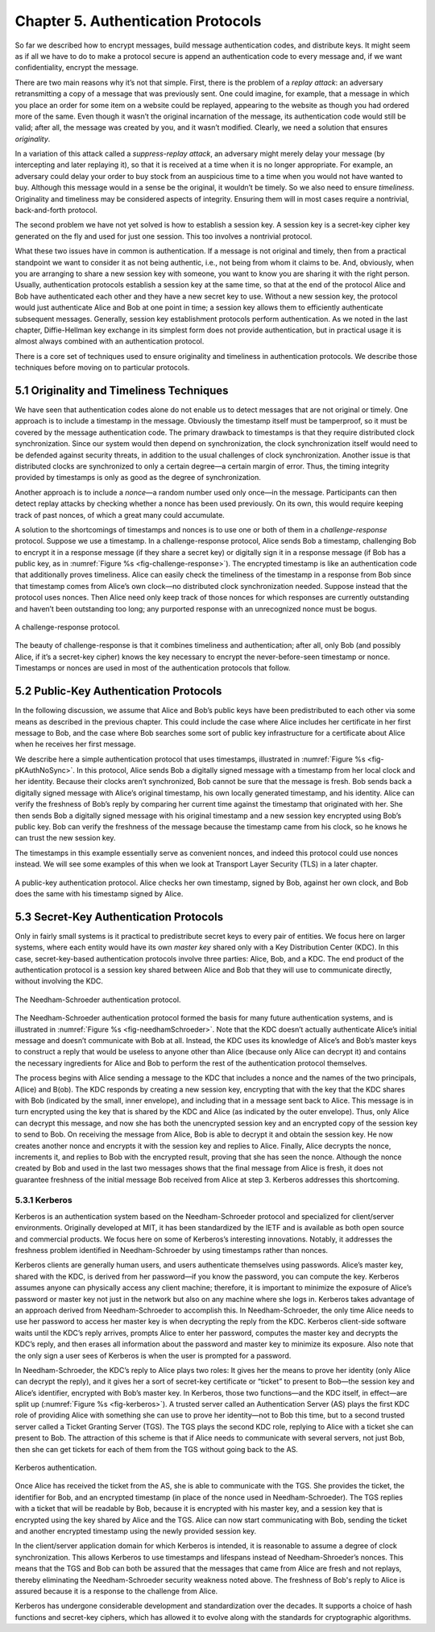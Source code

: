 Chapter 5.  Authentication Protocols
=====================================

So far we described how to encrypt messages, build message
authentication codes, and distribute keys. It might seem
as if all we have to do to make a protocol secure is append an
authentication code to every message and, if we want confidentiality,
encrypt the message.

There are two main reasons why it’s not that simple. First, there is
the problem of a *replay attack*: an adversary retransmitting a copy
of a message that was previously sent. One could imagine, for example,
that a message in which you place an order for some item on a website
could be replayed, appearing to the website as though you had ordered
more of the same. Even though it wasn’t the original incarnation of
the message, its authentication code would still be valid; after all,
the message was created by you, and it wasn’t modified. Clearly, we
need a solution that ensures *originality*.

In a variation of this attack called a *suppress-replay attack*, an
adversary might merely delay your message (by intercepting and later
replaying it), so that it is received at a time when it is no longer
appropriate. For example, an adversary could delay your order to buy
stock from an auspicious time to a time when you would not have wanted
to buy. Although this message would in a sense be the original, it
wouldn’t be timely. So we also need to ensure *timeliness*. Originality
and timeliness may be considered aspects of integrity. Ensuring them
will in most cases require a nontrivial, back-and-forth protocol.

The second problem we have not yet solved is how to establish a session
key. A session key is a secret-key cipher key generated on the fly and
used for just one session. This too involves a nontrivial protocol.

What these two issues have in common is authentication. If a message is
not original and timely, then from a practical standpoint we want to
consider it as not being authentic, i.e., not being from whom it claims to be.
And, obviously, when you are arranging to share a new session key with
someone, you want to know you are sharing it with the right person.
Usually, authentication protocols establish a session key at the same
time, so that at the end of the protocol Alice and Bob have
authenticated each other and they have a new secret key to use. Without
a new session key, the protocol would just authenticate Alice and Bob at
one point in time; a session key allows them to efficiently authenticate
subsequent messages. Generally, session key establishment protocols
perform authentication. As we noted in the last chapter,
Diffie-Hellman key exchange in its simplest form does not provide
authentication, but in practical usage it is almost always combined
with an authentication protocol.

There is a core set of techniques used to ensure originality and
timeliness in authentication protocols. We describe those techniques
before moving on to particular protocols.

5.1 Originality and Timeliness Techniques
-------------------------------------------

We have seen that authentication codes alone do not enable us to detect
messages that are not original or timely. One approach is to include a
timestamp in the message. Obviously the timestamp itself must be
tamperproof, so it must be covered by the message authentication code. The primary
drawback to timestamps is that they require distributed clock
synchronization. Since our system would then depend on synchronization,
the clock synchronization itself would need to be defended against
security threats, in addition to the usual challenges of clock
synchronization. Another issue is that distributed clocks are
synchronized to only a certain degree—a certain margin of error. Thus,
the timing integrity provided by timestamps is only as good as the
degree of synchronization.

Another approach is to include a *nonce*—a random number used only
once—in the message. Participants can then detect replay attacks by
checking whether a nonce has been used previously. On its own, this
would require keeping track of past nonces, of which a great many could
accumulate.

A solution to the shortcomings of timestamps and nonces is to use one
or both of them in a *challenge-response* protocol. Suppose we use a
timestamp. In a challenge-response protocol, Alice sends Bob a
timestamp, challenging Bob to encrypt it in a response message (if
they share a secret key) or digitally sign it in a response message
(if Bob has a public key, as in :numref:`Figure %s
<fig-challenge-response>`). The encrypted timestamp is like an
authentication code that additionally proves timeliness. Alice can
easily check the timeliness of the timestamp in a response from Bob
since that timestamp comes from Alice’s own clock—no distributed clock
synchronization needed. Suppose instead that the protocol uses
nonces. Then Alice need only keep track of those nonces for which
responses are currently outstanding and haven’t been outstanding too
long; any purported response with an unrecognized nonce must be bogus.

.. _fig-challenge-response:
.. figure:: figures/f08-07-9780123850591.png
   :width: 450px
   :align: center

   A challenge-response protocol.

The beauty of challenge-response is that it combines timeliness and
authentication; after all, only Bob (and possibly Alice, if it’s a
secret-key cipher) knows the key necessary to encrypt the
never-before-seen timestamp or nonce.  Timestamps or nonces are used
in most of the authentication protocols that follow.

5.2 Public-Key Authentication Protocols
-----------------------------------------



In the following discussion, we assume that Alice and Bob’s public
keys have been predistributed to each other via some means as
described in the previous chapter. This could include the case where
Alice includes her certificate in her first message to Bob, and the
case where Bob searches some sort of public key infrastructure for a
certificate about Alice when he receives her first message.

We describe here a simple authentication protocol that uses
timestamps, illustrated in :numref:`Figure %s <fig-pKAuthNoSync>`. In
this protocol, Alice sends Bob a digitally signed message with a
timestamp from her local clock and her identity.  Because their clocks
aren’t synchronized, Bob cannot be sure that the message is fresh. Bob
sends back a digitally signed message with Alice’s original timestamp,
his own locally generated timestamp, and his identity. Alice can verify the
freshness of Bob’s reply by comparing her current time against the
timestamp that originated with her. She then sends Bob a digitally
signed message with his original timestamp and a new session key
encrypted using Bob’s public key. Bob can verify the freshness of the
message because the timestamp came from his clock, so he knows he can
trust the new session key.

The timestamps in this example essentially serve as convenient nonces, and indeed this
protocol could use nonces instead. We will see some examples of this
when we look at Transport Layer Security (TLS) in a later chapter.

.. _fig-pKAuthNoSync:
.. figure:: figures/f08-09-9780123850591.png
   :width: 500px
   :align: center

   A public-key authentication protocol. Alice checks her own
   timestamp, signed by Bob, against her own clock,
   and Bob does the same with his timestamp signed by Alice.


5.3 Secret-Key Authentication Protocols
-----------------------------------------

Only in fairly small systems is it practical to predistribute secret
keys to every pair of entities. We focus here on larger systems, where
each entity would have its own *master key* shared only with a Key
Distribution Center (KDC). In this case, secret-key-based authentication
protocols involve three parties: Alice, Bob, and a KDC. The end product
of the authentication protocol is a session key shared between Alice and
Bob that they will use to communicate directly, without involving the
KDC.

.. _fig-needhamSchroeder:
.. figure:: figures/f08-10-9780123850591.png
   :width: 500px
   :align: center

   The Needham-Schroeder authentication protocol.

The Needham-Schroeder authentication protocol formed the basis for
many future authentication systems, and is illustrated in
:numref:`Figure %s <fig-needhamSchroeder>`. Note that the KDC doesn’t
actually authenticate Alice’s initial message and doesn’t communicate
with Bob at all. Instead, the KDC uses its knowledge of Alice’s and
Bob’s master keys to construct a reply that would be useless to anyone
other than Alice (because only Alice can decrypt it) and contains the
necessary ingredients for Alice and Bob to perform the rest of the
authentication protocol themselves.

The process begins with Alice sending a message to the KDC that
includes a nonce and the names of the two principals, A(lice) and
B(ob). The KDC responds by creating a new session key, encrypting that
with the key that the KDC shares with Bob (indicated by the small,
inner envelope), and including that in a message sent back to Alice.
This message is in turn encrypted using the key that is shared by the
KDC and Alice (as indicated by the outer envelope). Thus, only Alice
can decrypt this message, and now she has both the unencrypted session
key and an encrypted copy of the session key to send to Bob. On receiving
the message from Alice, Bob is able to decrypt it and obtain the
session key. He now creates another nonce and encrypts it with the
session key and replies to Alice. Finally, Alice decrypts the nonce,
increments it, and replies to Bob with the encrypted result, proving
that she has seen the nonce.  Although the nonce created by Bob and
used in the last two messages shows that the final message from Alice
is fresh, it does not guarantee freshness of the initial message Bob
received from Alice at step 3. Kerberos addresses this shortcoming.

5.3.1 Kerberos
~~~~~~~~~~~~~~~~

Kerberos is an authentication system based on the Needham-Schroeder
protocol and specialized for client/server environments. Originally
developed at MIT, it has been standardized by the IETF and is available
as both open source and commercial products. We focus here on some
of Kerberos’s interesting innovations. Notably, it addresses the
freshness problem identified in Needham-Schroeder by using timestamps
rather than nonces.

Kerberos clients are generally human users, and users authenticate
themselves using passwords. Alice’s master key, shared with the KDC,
is derived from her password—if you know the password, you can compute
the key. Kerberos assumes anyone can physically access any client
machine; therefore, it is important to minimize the exposure of
Alice’s password or master key not just in the network but also on any
machine where she logs in. Kerberos takes advantage of an approach
derived from Needham-Schroeder to accomplish this. In
Needham-Schroeder, the only time Alice needs to use her password to
access her master key is when decrypting the reply from the
KDC. Kerberos client-side software waits until the KDC’s reply
arrives, prompts Alice to enter her password, computes the master key
and decrypts the KDC’s reply, and then erases all information about
the password and master key to minimize its exposure. Also note that
the only sign a user sees of Kerberos is when the user is prompted for
a password.

In Needham-Schroeder, the KDC’s reply to Alice plays two roles: It
gives her the means to prove her identity (only Alice can decrypt the
reply), and it gives her a sort of secret-key certificate or “ticket”
to present to Bob—the session key and Alice’s identifier, encrypted
with Bob’s master key. In Kerberos, those two functions—and the KDC
itself, in effect—are split up (:numref:`Figure %s <fig-kerberos>`). A
trusted server called an Authentication Server (AS) plays the first
KDC role of providing Alice with something she can use to prove her
identity—not to Bob this time, but to a second trusted server called a
Ticket Granting Server (TGS). The TGS plays the second KDC role,
replying to Alice with a ticket she can present to Bob. The attraction
of this scheme is that if Alice needs to communicate with several
servers, not just Bob, then she can get tickets for each of them from
the TGS without going back to the AS.

.. _fig-kerberos:
.. figure:: figures/f08-11-9780123850591.png
   :width: 600px
   :align: center

   Kerberos authentication.

Once Alice has received the ticket from the AS, she is able to
communicate with the TGS. She provides the ticket, the identifier for
Bob, and an encrypted timestamp (in place of the nonce used in
Needham-Schroeder). The TGS replies with a ticket that will be
readable by Bob, because it is encrypted with his master key, and a
session key that is encrypted using the key shared by Alice and the
TGS. Alice can now start communicating with Bob, sending the ticket
and another encrypted timestamp using the newly provided session key.

In the client/server application domain for which Kerberos is
intended, it is reasonable to assume a degree of clock
synchronization. This allows Kerberos to use timestamps and lifespans
instead of Needham-Shroeder’s nonces. This means that the TGS and Bob
can both be assured that the messages that came from Alice are fresh
and not replays, thereby eliminating the Needham-Schroeder security
weakness noted above. The freshness of Bob's reply to Alice is assured
because it is a response to the challenge from Alice.

Kerberos has undergone considerable development and standardization over
the decades. It supports a choice of hash functions and secret-key
ciphers, which has allowed it to evolve along with the standards for
cryptographic algorithms.
